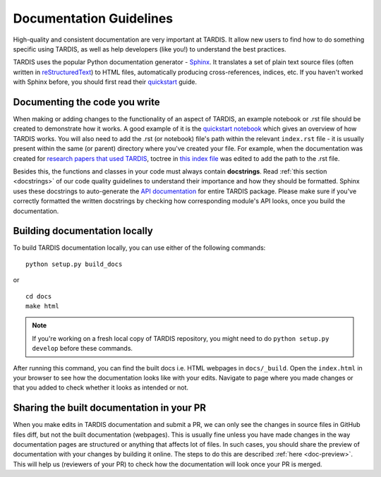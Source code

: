 ************************
Documentation Guidelines
************************

High-quality and consistent documentation are very important at TARDIS. It allow new users to find how to do something specific using TARDIS, as well as help developers (like you!) to understand the best practices.

TARDIS uses the popular Python documentation generator - `Sphinx <https://www.sphinx-doc.org/>`_. It translates a set of plain text source files (often written in `reStructuredText <https://www.sphinx-doc.org/en/master/usage/restructuredtext/basics.html>`_) to HTML files, automatically producing cross-references, indices, etc. If you haven't worked with Sphinx before, you should first read their `quickstart <https://www.sphinx-doc.org/en/master/usage/quickstart.html>`_ guide.


Documenting the code you write
==============================

When making or adding changes to the functionality of an aspect of TARDIS, an example notebook or .rst file should be created to demonstrate how it works. A good example of it is the `quickstart notebook <https://tardis-sn.github.io/tardis/quickstart/quickstart.html>`_ which gives an overview of how TARDIS works. You will also need to add the .rst (or notebook) file's path within the relevant ``index.rst`` file - it is usually present within the same (or parent) directory where you've created your file. For example, when the documentation was created for `research papers that used TARDIS <https://tardis-sn.github.io/tardis/research/research_done_using_TARDIS/research_papers.html>`_, toctree in `this index file <https://github.com/tardis-sn/tardis/blob/master/docs/research/index.rst>`_ was edited to add the path to the .rst file.

Besides this, the functions and classes in your code must always contain **docstrings**. Read :ref:`this section <docstrings>` of our code quality guidelines to understand their importance and how they should be formatted. Sphinx uses these docstrings to auto-generate the `API documentation <https://tardis-sn.github.io/tardis/api/modules.html>`_ for entire TARDIS package. Please make sure if you've correctly formatted the written docstrings by checking how corresponding module's API looks, once you build the documentation.


Building documentation locally
==============================

To build TARDIS documentation locally, you can use either of the following commands: ::

    python setup.py build_docs
    
or ::

    cd docs
    make html

.. note :: If you're working on a fresh local copy of TARDIS repository, you might need to do ``python setup.py develop`` before these commands.

After running this command, you can find the built docs i.e. HTML webpages in ``docs/_build``. Open the ``index.html`` in your browser to see how the documentation looks like with your edits. Navigate to page where you made changes or that you added to check whether it looks as intended or not.


Sharing the built documentation in your PR
==========================================

When you make edits in TARDIS documentation and submit a PR, we can only see the changes in source files in GitHub files diff, but not the built documentation (webpages). This is usually fine unless you have made changes in the way documentation pages are structured or anything that affects lot of files. In such cases, you should share the preview of documentation with your changes by building it online. The steps to do this are described :ref:`here <doc-preview>`. This will help us (reviewers of your PR) to check how the documentation will look once your PR is merged.
